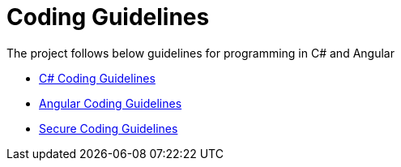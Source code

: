 = Coding Guidelines 
:navtitle: Coding Guidelines 
:title: Coding Guidelines 
:toclevels: 4

The project follows below guidelines for programming in C# and Angular

* https://learn.microsoft.com/en-us/dotnet/csharp/fundamentals/coding-style/coding-conventions[C# Coding Guidelines^]
* https://angular.io/guide/styleguide[Angular Coding Guidelines^]
* https://learn.microsoft.com/en-us/dotnet/standard/security/secure-coding-guidelines[Secure Coding Guidelines^]
